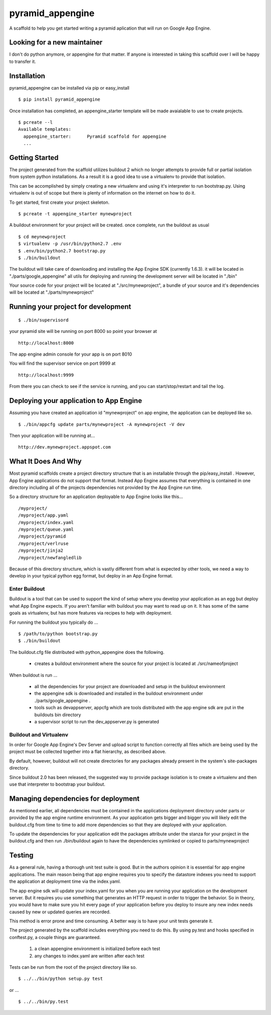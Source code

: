 ===================
 pyramid_appengine
===================

A scaffold to help you get started writing a pyramid aplication that
will run on Google App Engine.

Looking for a new maintainer
============================

I don't do python anymore, or appengine for that matter. If anyone is interested in taking this scaffold over I will be happy to transfer it. 

Installation
============

pyramid_appengine can be installed via pip or easy_install

::

   $ pip install pyramid_appengine



Once installation has completed, an appengine_starter template will be
made avaialable to use to create projects.

::

   $ pcreate --l
   Available templates:
     appengine_starter:      Pyramid scaffold for appengine
     ...



Getting Started
===============
The project generated from the scaffold utilizes buildout 2 which no
longer attempts to provide full or partial isolation from system
python installations. As a result it is a good idea to use a
virtualenv to provide that isolation.

This can be accomplished by simply creating a new virtualenv and using
it's interpreter to run bootstrap.py. Using virtualenv is out of scope
but there is plenty of information on the internet on how to do it.


To get started, first create your project skeleton.

::

   $ pcreate -t appengine_starter mynewproject

A buildout environment for your project will be created. once
complete, run the buildout as usual


::

   $ cd meynewproject
   $ virtualenv -p /usr/bin/python2.7 .env
   $ .env/bin/python2.7 bootstrap.py
   $ ./bin/buildout


The buildout will take care of downloading and installing the App
Engine SDK (currently 1.6.3). it will be located in
"./parts/google_appengine" all utils for deploying and running the
development server will be located in "./bin"

Your source code for your project will be located at
"./src/mynewproject", a bundle of your source and it's dependencies
will be located at "./parts/mynewproject"


Running your project for development
====================================

::

   $ ./bin/supervisord

your pyramid site will be running on port 8000 so point your browser
at

::

   http://localhost:8000

The app engine admin console for your app is on port 8010


You will find the supervisor service on port 9999 at

:: 

   http://localhost:9999

From there you can check to see if the service is running, and you can
start/stop/restart and tail the log.



Deploying your application to App Engine
========================================

Assuming you have created an application id "mynewproject" on app engine, the
application can be deployed like so.

::

   $ ./bin/appcfg update parts/mynewproject -A mynewproject -V dev

Then your application will be running at...

::

   http://dev.mynewproject.appspot.com


What It Does And Why
====================

Most pyramid scaffolds create a project directory structure that is an
installable through the pip/easy_install . However, App Engine
applications do not support that format. Instead App Engine assumes
that everything is contained in one directory including all of the
projects dependencies not provided by the App Engine run time. 

So a directory structure for an application deployable to App Engine
looks like this...

::

   /myproject/
   /myproject/app.yaml
   /myproject/index.yaml
   /myproject/queue.yaml
   /myproject/pyramid
   /myproject/verlruse
   /myproject/jinja2
   /myproject/newfangledlib

Because of this directory structure, which is vastly different from
what is expected by other tools, we need a way to develop in your
typical python egg format, but deploy in an App Engine format.

Enter Buildout
--------------

Buildout is a tool that can be used to support the kind of setup where
you develop your application as an egg but deploy what App Engine
expects. If you aren't familiar with buildout you may want to read up
on it. It has some of the same goals as virtualenv, but has more
features via recipes to help with deployment.

For running the buildout you typically do ...

::

   $ /path/to/python bootstrap.py
   $ ./bin/buildout

The buildout.cfg file distributed with python_appengine does the
following.

   - creates a buildout environment where the source for your project
     is located at ./src/nameofproject

When buildout is run ...

   - all the dependencies for your project are downloaded and setup in
     the buildout environment
   - the appengine sdk is downloaded and installed in the buildout
     environment under ./parts/google_appengine .
   - tools such as devappserver, appcfg which are tools distributed
     with the app engine sdk are put in the buildouts bin directory
   - a supervisor script to run the dev_appserver.py is generated

 
Buildout and Virtualenv
-----------------------

In order for Google App Engine's Dev Server and upload script to
function correctly all files which are being used by the project must
be collected together into a flat hierarchy, as described above.

By default, however, buildout will not create directories for any
packages already present in the system's site-packages directory.

Since buildout 2.0 has been released, the suggested way to provide
package isolation is to create a virtualenv and then use that
interpreter to bootstrap your buildout.


Managing dependencies for deployment
====================================

As mentioned earlier, all dependencies must be contained in the
applications deployment directory under parts or provided by the app
engine runtime environment. As your application gets bigger and bigger
you will likely edit the buildout.cfg from time to time to add more
dependencies so that they are deployed with your application.

To update the dependencies for your application edit the packages
attribute under the stanza for your project in the buildout.cfg and
then run ./bin/buildout again to have the dependencies symlinked or
copied to parts/mynewproject


Testing
=======

As a general rule, having a thorough unit test suite is good. But in
the authors opinion it is essential for app engine applications. The
main reason being that app engine requires you to specify the
datastore indexes you need to support the application at deployment
time via the index.yaml.

The app engine sdk will update your index.yaml for you when you are
running your application on the development server. But it requires
you use something that generates an HTTP request in order to trigger
the behavior. So in theory, you would have to make sure you hit every
page of your application before you deploy to insure any new index
needs caused by new or updated queries are recorded. 

This method is error prone and time consuming. A better way is to have
your unit tests generate it. 

The project generated by the scaffold includes everything you need to
do this. By using py.test and hooks specified in conftest.py, a couple
things are guaranteed.

   #. a clean appengine environment is initialized before each test
   #. any changes to index.yaml are written after each test

Tests can be run from the root of the project directory like so.

::

   $ ../../bin/python setup.py test

or ...

::

   $ ../../bin/py.test
